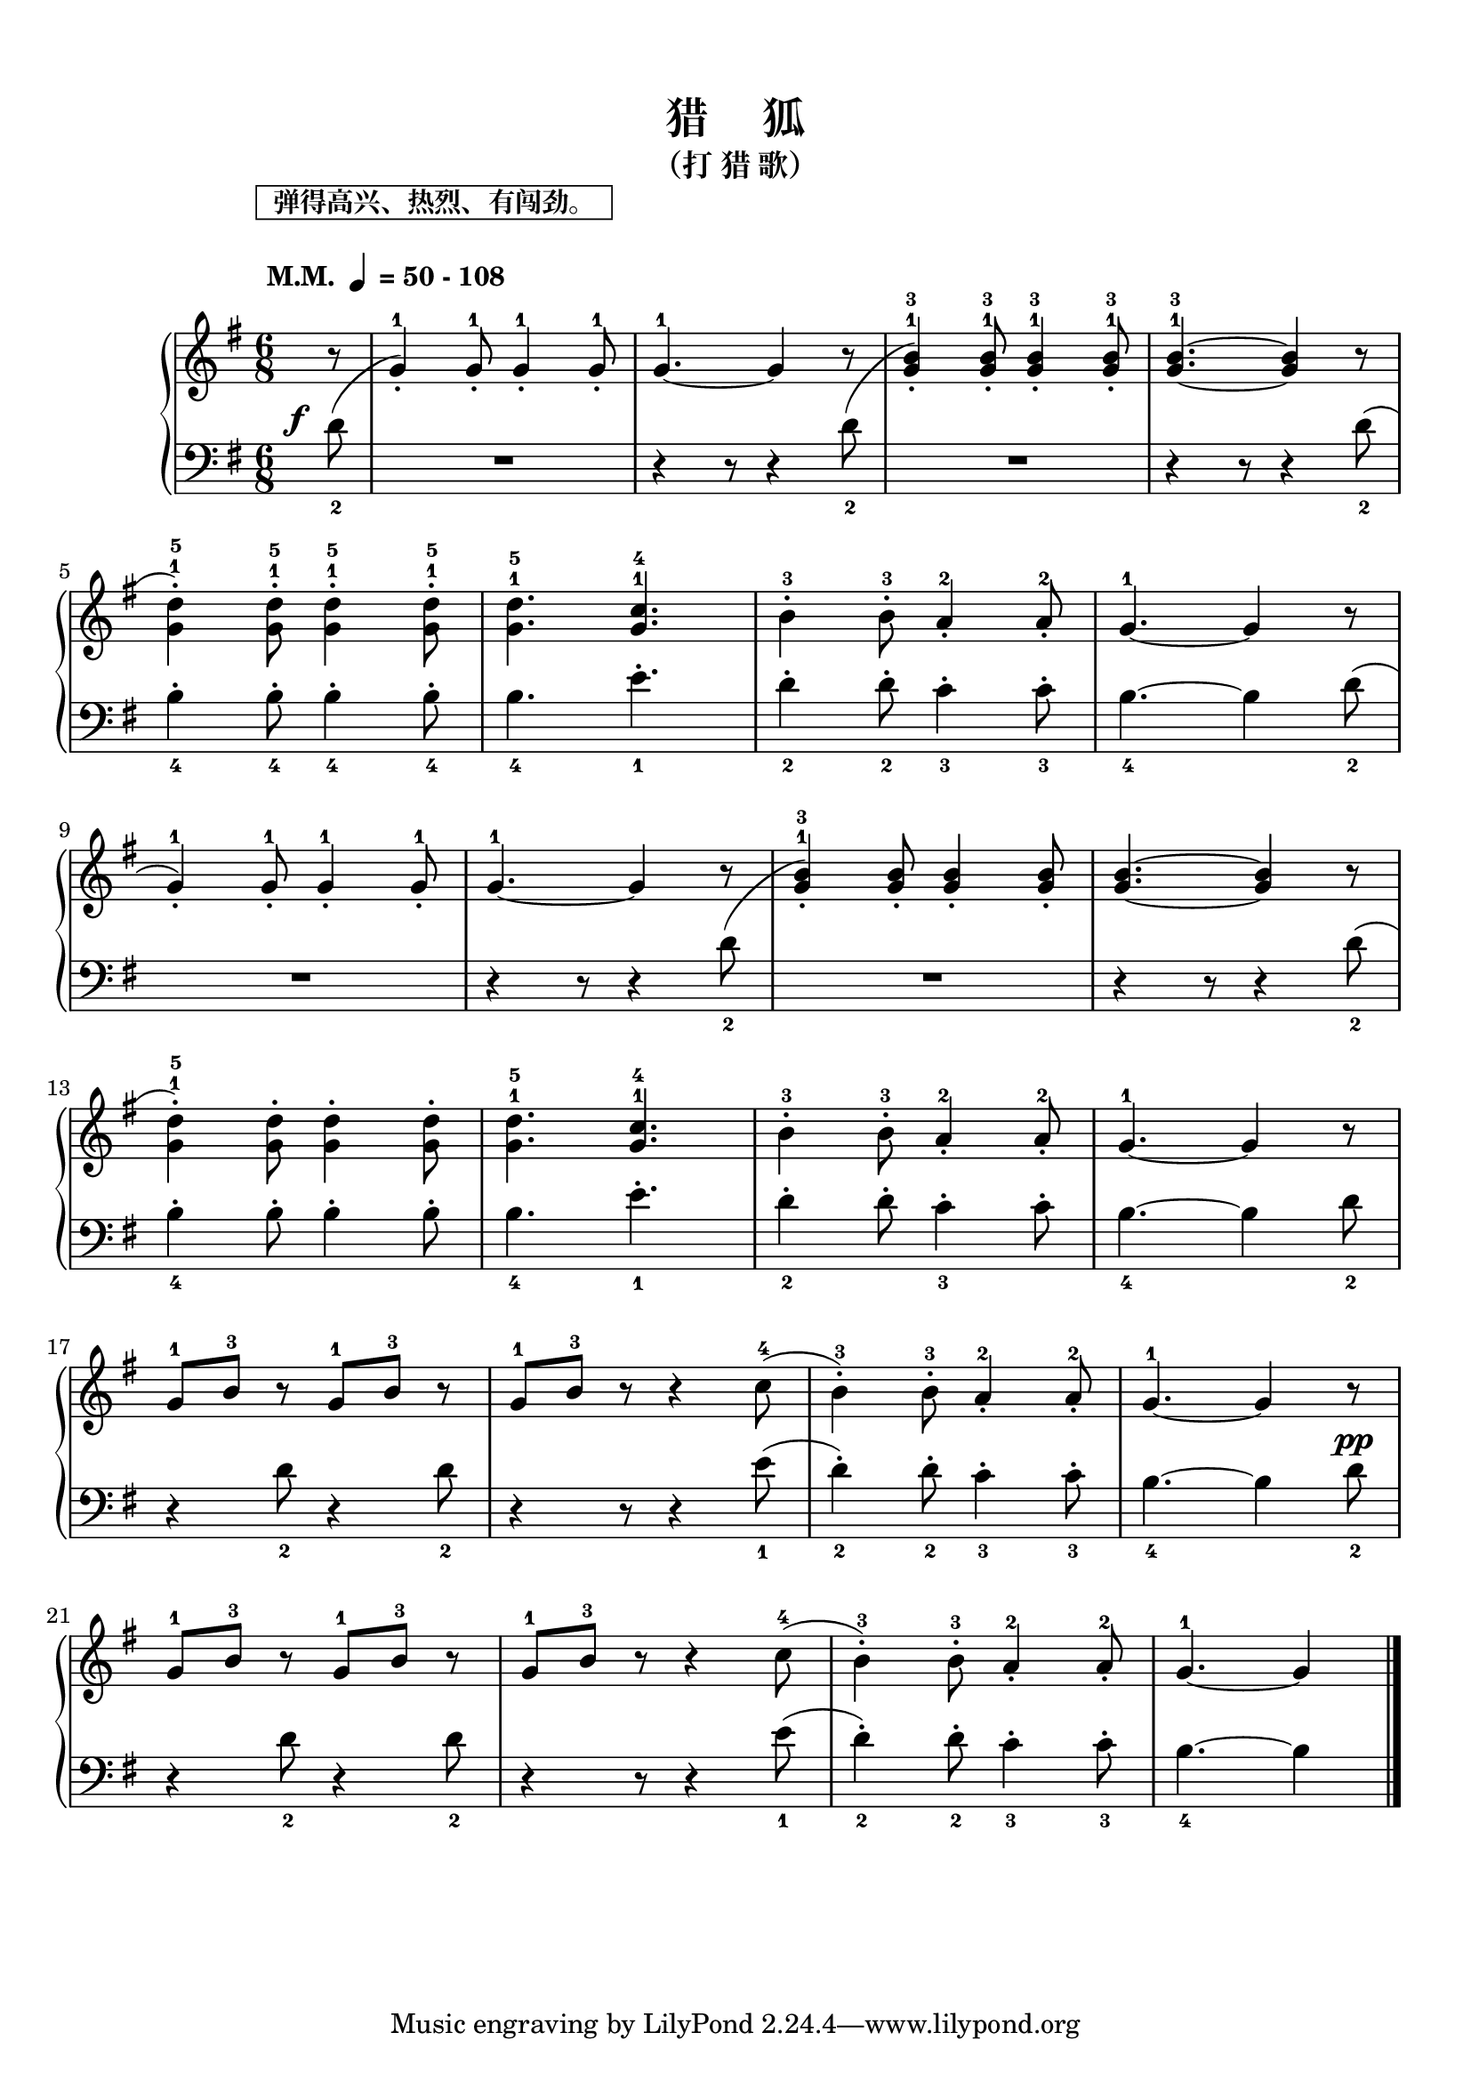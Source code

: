 \version "2.18.2"
% 《约翰•汤普森 现代钢琴教程 1》 P54

keyTime = {
  \key g \major
  \time 6/8
  \numericTimeSignature
}

upper = \relative c'' {
  \clef treble
  \keyTime
  % \tempo "M.M."  4=50-108 
  \tempo \markup{
    \column {
      \box{ "  弹得高兴、热烈、有闯劲。  " }
      " "
      \line { " M.M. "\small \note-by-number #2 #0 #UP " = 50 - 108" }
      " "
    }
  }
  
  \partial 8 r8 |
  s2. |
  g4.-1~ g4 r8 |
  s2. |
  <g b>4.-1-3~ q4 r8 |\break
  
  s2. |
  <g d'>4.-1-5 <g c>4.-1-4 |
  b4-3-. b8-3-. a4-2-. a8-2-. |
  g4.-1~ g4 r8 |\break
  
  s2. |
  g4.-1~ g4 r8 |
  s2. |
  <g b>4.~ q4 r8 |\break
  
  s2. |
  <g d'>4.-1-5 <g c>4.-1-4 |
  b4-3-. b8-3-. a4-2-. a8-2-. |
  g4.-1~ g4 r8 |\break
  
  g8-1 b-3 r g-1 b-3 r |
  g8-1 b-3 r r4 c8-4( |
  b4-3-.) b8-3-. a4-2-. a8-2-. |
  g4.-1~ g4 r8 |\break
  
  g8-1 b-3 r g-1 b-3 r |
  g8-1 b-3 r r4 c8-4( |
  b4-3-.) b8-3-. a4-2-. a8-2-. |
  g4.-1~ g4 \bar"|."
}

lower = \relative c {
  \clef bass
  \keyTime
  \dynamicUp
  
  \once \override DynamicText.X-offset = #-3.2
  \partial 8 d'8_2\f( |
  <<
    {
      \change Staff = upper
      g4-1-.) g8-1-. g4-1-. g8-1-. |
    }
    \new Voice {
      R2. |
    }
  >>
  \change Staff = lower
  r4 r8 r4 d8_2( |
  <<
    {
      \change Staff = upper
      <g b>4-1-3-.) q8-1-3-. q4-1-3-. q8-1-3-. |
    }
    \new Voice {
      R2. |
    }
  >>
  \change Staff = lower
  r4 r8 r4 d8_2( |\break
  
  <<
    {
      \change Staff = upper
      <g d'>4-1-5-.) q8-1-5-. q4-1-5-. q8-1-5-. |
    }
    \new Voice {
      b,4_4-. b8_4-. b4_4-. b8_4-. |
    }
  >>
  \change Staff = lower
  b4._4 e4._1-. |
  d4_2-. d8_2-. c4_3-. c8_3-. |
  b4._4~ b4 d8_2( |\break
  
  <<
    {
      \change Staff = upper
      g4-1-.) g8-1-. g4-1-. g8-1-. |
    }
    \new Voice {
      R2. |
    }
  >>
  \change Staff = lower
  r4 r8 r4 d8_2( |
  <<
    {
      \change Staff = upper
      <g b>4-1-3-.) q8-. q4-. q8-. |
    }
    \new Voice {
      R2. |
    }
  >>
  \change Staff = lower
  r4 r8 r4 d8_2( |\break
  
  <<
    {
      \change Staff = upper
      <g d'>4-1-5-.) q8-. q4-. q8-. |
    }
    \new Voice {
      b,4_4-. b8-. b4-. b8-. |
    }
  >>
  \change Staff = lower
  b4._4 e4._1-. |
  d4_2-. d8-. c4_3-. c8-. |
  b4._4~ b4 d8_2 |\break
  
  r4 d8_2 r4 d8_2 |
  r4 r8 r4 e8_1( |
  d4_2-.) d8_2-. c4_3-. c8_3-. |
  b4._4~ b4 d8_2\pp |\break
  
  r4 d8_2 r4 d8_2 |
  r4 r8 r4 e8_1( |
  d4_2-.) d8_2-. c4_3-. c8_3-. |
  b4._4~ b4 \bar"|."
}

\paper {
  print-all-headers = ##t
}

\markup { \vspace #1 }

\score {
  \header {
    title = "猎     狐"
    subtitle = "（打 猎 歌）"
  }
  \new GrandStaff <<
    \new Staff = "upper" \upper
    \new Staff = "lower" \lower
  >>
  \layout { }
  \midi { }
}
